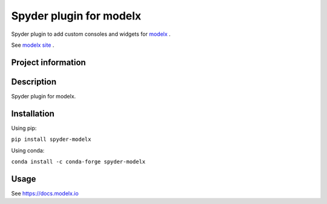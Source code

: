 Spyder plugin for **modelx**
============================

Spyder plugin to add custom consoles and widgets for
`modelx <https://github.com/fumitoh/spyder-modelx>`_ .

See `modelx site <https://docs.modelx.io>`_ .

Project information
-------------------
|license| |pypi version| |py version|

.. |license| image:: https://img.shields.io/pypi/l/spyder-modelx.svg
  :target: LICENSE.LESSER.txt
  :alt: License

.. |pypi version| image:: https://img.shields.io/pypi/v/spyder-modelx.svg
  :target: https://pypi.python.org/pypi/spyder-modelx
  :alt: Latest PyPI version

.. |py version| image:: https://img.shields.io/pypi/pyversions/spyder-modelx
    :target: https://pypi.org/project/spyder-modelx


Description
-----------
Spyder plugin for modelx.

Installation
------------

Using pip:

``pip install spyder-modelx``

Using conda:

``conda install -c conda-forge spyder-modelx``

Usage
-----
See https://docs.modelx.io
